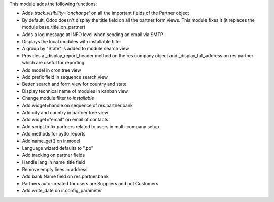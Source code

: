 This module adds the following functions:

* Adds *track_visibility='onchange'* on all the important fields of the Partner object
* By default, Odoo doesn't display the title field on all the partner form views. This module fixes it (it replaces the module base_title_on_partner)
* Adds a log message at INFO level when sending an email via SMTP
* Displays the local modules with installable filter
* A group by "State" is added to module search view
* Provides a _display_report_header method on the res.company object and _display_full_address on res.partner which are useful for reporting.
* Add model in cron tree view
* Add prefix field in sequence search view
* Better search and form view for country and state
* Display technical name of modules in kanban view
* Change module filter to `installable`
* Add widget=handle on sequence of res.partner.bank 
* Add city and country in partner tree view
* Add widget="email" on email of contacts
* Add script to fix partners related to users in multi-company setup
* Add methods for py3o reports
* Add name_get() on ir.model
* Language wizard defaults to ".po"
* Add tracking on partner fields
* Handle lang in name_title field
* Remove empty lines in address
* Add bank Name field on res.partner.bank
* Partners auto-created for users are Suppliers and not Customers
* Add write_date on ir.config_parameter